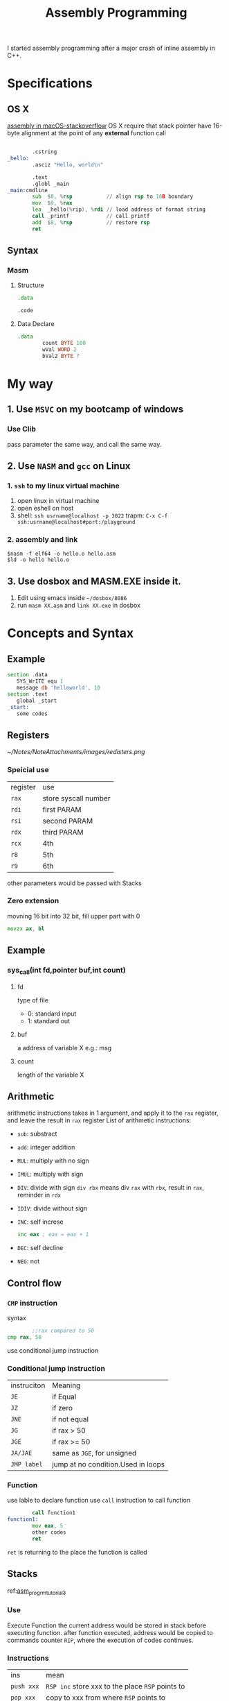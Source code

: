 :PROPERTIES:
:ID:       3157DEA9-7872-4CF3-B456-467B2257FB58
:END:
#+title: Assembly Programming
#+HUGO_SECTION:main
I started assembly programming after a major crash of inline assembly in C++.
* Specifications
** OS X
[[https://stackoverflow.com/questions/8691792/how-to-write-assembly-language-hello-world-program-for-64-bit-mac-os-x-using-pri][assembly in macOS-stackoverflow]]
OS X require that stack pointer have 16-byte alignment at the point of any *external* function call

#+begin_src asm

          .cstring
  _hello:
          .asciz "Hello, world\n"

          .text
          .globl _main
  _main:cmdline 
          sub  $8, %rsp           // align rsp to 16B boundary
          mov  $0, %rax
          lea  _hello(%rip), %rdi // load address of format string
          call _printf            // call printf
          add  $8, %rsp           // restore rsp
          ret
#+end_src
** Syntax
*** Masm
**** Structure
#+begin_src asm
  .data
  
  .code	
#+end_src
**** Data Declare
#+begin_src asm
  .data
          count BYTE 100
          wVal WORD 2
          bVal2 BYTE ?
#+end_src

* My way
** 1. Use ~MSVC~ on my bootcamp of windows
*** Use Clib
pass parameter the same way, and call the same way.

** 2. Use ~NASM~ and ~gcc~ on Linux
*** 1. ~ssh~ to my linux virtual machine
1. open linux in virtual machine
2. open eshell on host
3. shell: ~ssh usrname@localhost -p 3022~
   trapm: ~C-x C-f ssh:usrname@localhost#port:/playground~
*** 2. assembly and link
#+begin_src shell
$nasm -f elf64 -o hello.o hello.asm
$ld -o hello hello.o
#+end_src
** 3. Use dosbox and MASM.EXE inside it.
1. Edit using emacs inside ~~/dosbox/8086~
2. run ~masm XX.asm~ and ~link XX.exe~ in dosbox

* Concepts and Syntax

** Example
#+begin_src asm
section .data
   SYS_WrITE equ 1
   message db 'helloworld', 10
section .text
   global _start
_start:
   some codes	
#+end_src

** Registers
[[~/Notes/NoteAttachments/images/redisters.png]]
*** Speicial use
| register | use                  |
| ~rax~    | store syscall number |
| ~rdi~    | first PARAM          |
| ~rsi~    | second PARAM         |
| ~rdx~    | third PARAM          |
| ~rcx~    | 4th                  |
| ~r8~     | 5th                  |
| ~r9~     | 6th                  |
other parameters would be passed with Stacks
*** Zero extension
movning 16 bit into 32 bit, fill upper part with 0
#+begin_src asm
movzx ax, bl
#+end_src

** Example
*** sys_call(int fd,pointer buf,int count)
**** fd
type of file
+ 0: standard input
+ 1: standard out
**** buf
a address of variable X
e.g.: msg
**** count
length of the variable X
** Arithmetic
arithmetic instructions takes in 1 argument, and apply it to the ~rax~ register, and leave the result in ~rax~ register
List of arithmetic instructions:
+ ~sub~: substract
+ ~add~: integer addition
+ ~MUL~: multiply with no sign
+ ~IMUL~: multiply with sign
+ ~DIV~: divide with sign
  ~div rbx~ means div ~rax~ with ~rbx~, result in ~rax~, reminder in ~rdx~
+ ~IDIV~: divide without sign
+ ~INC~: self increse
  #+begin_src asm
inc eax ; eax = eax + 1
  #+end_src
+ ~DEC~: self decline
+ ~NEG~: not 
** Control flow
*** ~CMP~ instruction
syntax
#+begin_src asm
          ;;rax compared to 50
  cmp rax, 50
#+end_src
use conditional jump instruction
*** Conditional jump instruction
| instruciton | Meaning                     |
| ~JE~        | if Equal                    |
| ~JZ~        | if zero                     |
| ~JNE~       | if not equal                |
| ~JG~        | if rax > 50                 |
| ~JGE~       | if rax >= 50                |
| ~JA/JAE~    | same as ~JGE~, for unsigned |
| ~JMP label~ | jump at no condition.Used in loops |
*** Function
use lable to declare function
use ~call~ instruction to call function
#+begin_src asm
          call function1
  function1:
          mov eax, 5
          other codes
          ret
  
#+end_src
~ret~ is returning to the place the function is called
** Stacks
ref:[[https://vvl.me/2016/08/translation-Say-hello-to-x64-Assembly-part-3/][asm_progrm_tutorial_3]]
*** Use
Execute Function
the current address would be stored in stack before executing function.
after function executed, address would be copied to commands counter ~RIP~, where the execution of codes continues.
*** Instructions
| ins        | mean                                             |
| ~push xxx~ | ~RSP inc~ store xxx to the place ~RSP~ points to |
| ~pop xxx~  | copy to xxx from where ~RSP~ points to           |
|            |                                                  |
*** Stack Pointers
**** RSP - stack pointer
it points to the top of stack
it stores address
when in use, use [rsp] to get the value stored in the address
#+begin_src asm
mov rax [rsp + 8]
#+end_src
*** Question regarding the tutorial
The example program results 1^@^@^@^@^@^@^@5^@^@^@^@^@^@^@ instead of 15. Guessing it to be the ASCII code standard of strings. like a \000 at the end or 0x0 something. or just empty, because ASCII charactor use only 8 bit of every register of 64 bits in x86_64 stucture. Other (64-8) are just empty.
** Other commands
*** ~XCHG~ exchange
exchange 2 operand, at least 1 is register
*** ~OFFSET~ offset
** Flags
Arithmetic and bitwise operations would change flags regarding the destination
~MOV~ don't set flag

Flags are used to perform conditional jump
*** Zero flag
*** Sign flag
*** Carry flag
*** Overflow flag

* Task
** immediate operand?
** ~NEG~ and carry flag?

